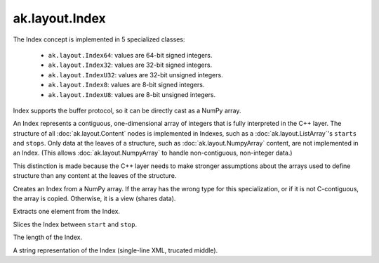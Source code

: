 .. py:currentmodule:: ak.layout

ak.layout.Index
---------------

The Index concept is implemented in 5 specialized classes:

    * ``ak.layout.Index64``: values are 64-bit signed integers.
    * ``ak.layout.Index32``: values are 32-bit signed integers.
    * ``ak.layout.IndexU32``: values are 32-bit unsigned integers.
    * ``ak.layout.Index8``: values are 8-bit signed integers.
    * ``ak.layout.IndexU8``: values are 8-bit unsigned integers.

Index supports the buffer protocol, so it can be directly cast as a NumPy array.

An Index represents a contiguous, one-dimensional array of integers that is
fully interpreted in the C++ layer. The structure of all
:doc:`ak.layout.Content` nodes is implemented in Indexes, such as a
:doc:`ak.layout.ListArray`'s ``starts`` and ``stops``. Only data at the leaves
of a structure, such as :doc:`ak.layout.NumpyArray` content, are not implemented
in an Index. (This allows :doc:`ak.layout.NumpyArray` to handle non-contiguous,
non-integer data.)

This distinction is made because the C++ layer needs to make stronger
assumptions about the arrays used to define structure than any content at the
leaves of the structure.

.. py:class:: Index(numpy_array)

.. _ak.layout.Index.__init__:

.. py:method:: Index.__init__(numpy_array)

Creates an Index from a NumPy array. If the array has the wrong type for
this specialization, or if it is not C-contiguous, the array is copied.
Otherwise, it is a view (shares data).

.. _ak.layout.Index.__getitem__:

.. py:method:: Index.__getitem__(at)

Extracts one element from the Index.

.. _ak.layout.Index.__getitem__:

.. py:method:: Index.__getitem__(start, stop)

Slices the Index between ``start`` and ``stop``.

.. _ak.layout.Index.__len__:

.. py:method:: Index.__len__()

The length of the Index.

.. _ak.layout.Index.__repr__:

.. py:method:: Index.__repr__()

A string representation of the Index (single-line XML, trucated middle).
